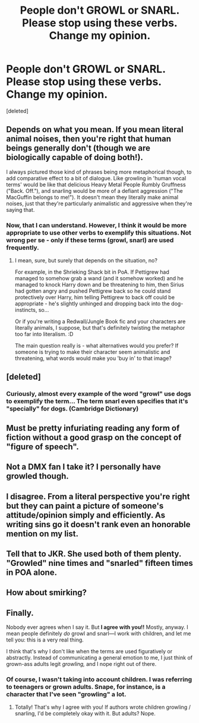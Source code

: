 #+TITLE: People don't GROWL or SNARL. Please stop using these verbs. Change my opinion.

* People don't GROWL or SNARL. Please stop using these verbs. Change my opinion.
:PROPERTIES:
:Score: 0
:DateUnix: 1601409904.0
:DateShort: 2020-Sep-29
:FlairText: Discussion
:END:
[deleted]


** Depends on what you mean. If you mean literal animal noises, then you're right that human beings generally don't (though we are biologically capable of doing both!).

I always pictured those kind of phrases being more metaphorical though, to add comparative effect to a bit of dialogue. Like growling in 'human vocal terms' would be like that delicious Heavy Metal People Rumbly Gruffness ("Back. Off."), and snarling would be more of a defiant aggression ("The MacGuffin belongs to me!"). It doesn't mean they literally make animal noises, just that they're particularly animalistic and aggressive when they're saying that.
:PROPERTIES:
:Author: Avalon1632
:Score: 20
:DateUnix: 1601411646.0
:DateShort: 2020-Sep-30
:END:

*** Now, that I can understand. However, I think it would be more appropriate to use other verbs to exemplify this situations. Not wrong per se - only if these terms (growl, snarl) are used frequently.
:PROPERTIES:
:Author: DarkSorcerer88
:Score: -13
:DateUnix: 1601412033.0
:DateShort: 2020-Sep-30
:END:

**** I mean, sure, but surely that depends on the situation, no?

For example, in the Shrieking Shack bit in PoA. If Pettigrew had managed to somehow grab a wand (and it somehow worked) and he managed to knock Harry down and be threatening to him, then Sirius had gotten angry and pushed Pettigrew back so he could stand protectively over Harry, him telling Pettigrew to back off could be appropriate - he's slightly unhinged and dropping back into the dog-instincts, so...

Or if you're writing a Redwall/Jungle Book fic and your characters are literally animals, I suppose, but that's definitely twisting the metaphor too far into literalism. :D

The main question really is - what alternatives would you prefer? If someone is trying to make their character seem animalistic and threatening, what words would make you 'buy in' to that image?
:PROPERTIES:
:Author: Avalon1632
:Score: 7
:DateUnix: 1601414016.0
:DateShort: 2020-Sep-30
:END:


** [deleted]
:PROPERTIES:
:Score: 14
:DateUnix: 1601411484.0
:DateShort: 2020-Sep-30
:END:

*** Curiously, almost every example of the word "growl" use dogs to exemplify the term... The term snarl even specifies that it's "specially" for dogs. (Cambridge Dictionary)
:PROPERTIES:
:Author: DarkSorcerer88
:Score: -7
:DateUnix: 1601411909.0
:DateShort: 2020-Sep-30
:END:


** Must be pretty infuriating reading any form of fiction without a good grasp on the concept of "figure of speech".
:PROPERTIES:
:Author: cupidwithagun
:Score: 11
:DateUnix: 1601426988.0
:DateShort: 2020-Sep-30
:END:


** Not a DMX fan I take it? I personally have growled though.
:PROPERTIES:
:Author: wantednotreally
:Score: 8
:DateUnix: 1601410417.0
:DateShort: 2020-Sep-29
:END:


** I disagree. From a literal perspective you're right but they can paint a picture of someone's attitude/opinion simply and efficiently. As writing sins go it doesn't rank even an honorable mention on my list.
:PROPERTIES:
:Author: PetrificusSomewhatus
:Score: 5
:DateUnix: 1601423267.0
:DateShort: 2020-Sep-30
:END:


** Tell that to JKR. She used both of them plenty. "Growled" nine times and "snarled" fifteen times in POA alone.
:PROPERTIES:
:Score: 9
:DateUnix: 1601412946.0
:DateShort: 2020-Sep-30
:END:


** How about smirking?
:PROPERTIES:
:Author: -Starwind
:Score: 2
:DateUnix: 1601445267.0
:DateShort: 2020-Sep-30
:END:


** *Finally.*

Nobody ever agrees when I say it. But *I agree with you!!* Mostly, anyway. I mean people definitely /do/ growl and snarl---I work with children, and let me tell you: this is a very real thing.

I think that's why I don't like when the terms are used figuratively or abstractly. Instead of communicating a general emotion to me, I just think of grown-ass adults legit /growling,/ and I nope right out of there.
:PROPERTIES:
:Author: Jennarated_Anomaly
:Score: -8
:DateUnix: 1601412172.0
:DateShort: 2020-Sep-30
:END:

*** Of course, I wasn't taking into account children. I was referring to teenagers or grown adults. Snape, for instance, is a character that I've seen "growling" a lot.
:PROPERTIES:
:Author: DarkSorcerer88
:Score: -3
:DateUnix: 1601413118.0
:DateShort: 2020-Sep-30
:END:

**** Totally! That's why I agree with you! If authors wrote children growling / snarling, I'd be completely okay with it. But adults? Nope.
:PROPERTIES:
:Author: Jennarated_Anomaly
:Score: -7
:DateUnix: 1601414220.0
:DateShort: 2020-Sep-30
:END:
